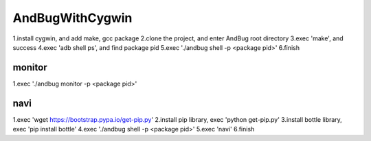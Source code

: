 =======================================
AndBugWithCygwin
=======================================

1.install cygwin, and add make, gcc package
2.clone the project, and enter AndBug root directory
3.exec 'make', and success
4.exec 'adb shell ps', and find package pid
5.exec './andbug shell -p <package pid>'
6.finish

monitor
-----------------------------------------
1.exec './andbug monitor -p <package pid>'

navi
-----------------------------------------
1.exec 'wget https://bootstrap.pypa.io/get-pip.py'
2.install pip library, exec 'python get-pip.py'
3.install bottle library, exec 'pip install bottle'
4.exec './andbug shell -p <package pid>'
5.exec 'navi'
6.finish
